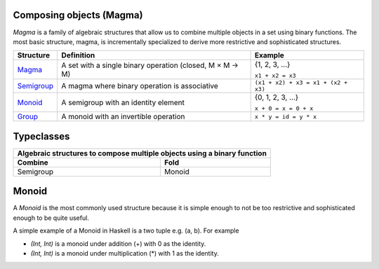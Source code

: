 Composing objects (Magma)
~~~~~~~~~~~~~~~~~~~~~~~~~

`Magma` is a family of algebraic structures that allow us to combine multiple
objects in a set using binary functions. The most basic structure, magma, is
incrementally specialized to derive more restrictive and sophisticated
structures.

+----------------------------------------------------------+----------------------------------------------------------+-------------------------------------+
| Structure                                                | Definition                                               | Example                             |
+==========================================================+==========================================================+=====================================+
| `Magma <https://en.wikipedia.org/wiki/Magma_(algebra)>`_ | A set with a single binary operation (closed, M × M → M) | {1, 2, 3, ...}                      |
|                                                          |                                                          |                                     |
|                                                          |                                                          | ``x1 + x2 = x3``                    |
+----------------------------------------------------------+----------------------------------------------------------+-------------------------------------+
| `Semigroup <https://en.wikipedia.org/wiki/Semigroup>`_   | A magma where binary operation is associative            | ``(x1 + x2) + x3 = x1 + (x2 + x3)`` |
+----------------------------------------------------------+----------------------------------------------------------+-------------------------------------+
| `Monoid <https://en.wikipedia.org/wiki/Monoid>`_         | A semigroup with an identity element                     | {0, 1, 2, 3, ...}                   |
|                                                          |                                                          |                                     |
|                                                          |                                                          | ``x + 0 = x = 0 + x``               |
+----------------------------------------------------------+----------------------------------------------------------+-------------------------------------+
| `Group                                                   | A monoid with an invertible operation                    |                                     |
| <https://en.wikipedia.org/wiki/Group_(mathematics)>`_    |                                                          |                                     |
|                                                          |                                                          | ``x * y = id = y * x``              |
+----------------------------------------------------------+----------------------------------------------------------+-------------------------------------+

Typeclasses
~~~~~~~~~~~

+-----------------------------------------------------------------------------+
| Algebraic structures to compose multiple objects using a binary function    |
+-------------------------------------+---------------------------------------+
| Combine                             | Fold                                  |
+=====================================+=======================================+
| Semigroup                           | Monoid                                |
+-------------------------------------+---------------------------------------+

Monoid
~~~~~~

A `Monoid` is the most commonly used structure because it is simple enough to
not be too restrictive and sophisticated enough to be quite useful.

A simple example of a Monoid in Haskell is a two tuple e.g. (a, b). For example

* `(Int, Int)` is a monoid under addition (+) with 0 as the identity.
* `(Int, Int)` is a monoid under multiplication (*) with 1 as the identity.

